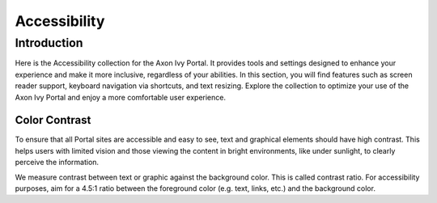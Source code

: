 .. _accessibility:

Accessibility
*************

Introduction
^^^^^^^^^^^^
Here is the Accessibility collection for the Axon Ivy Portal.
It provides tools and settings designed to enhance your experience and make it more inclusive, regardless of your abilities.
In this section, you will find features such as screen reader support, keyboard navigation via shortcuts, and text resizing.
Explore the collection to optimize your use of the Axon Ivy Portal and enjoy a more comfortable user experience.

Color Contrast
--------------
To ensure that all Portal sites are accessible and easy to see, text and
graphical elements should have high contrast. This helps users with limited
vision and those viewing the content in bright environments, like under
sunlight, to clearly perceive the information.

We measure contrast between text or graphic against the background color. This
is called contrast ratio. For accessibility purposes, aim for a 4.5:1 ratio
between the foreground color (e.g. text, links, etc.) and the background color.

